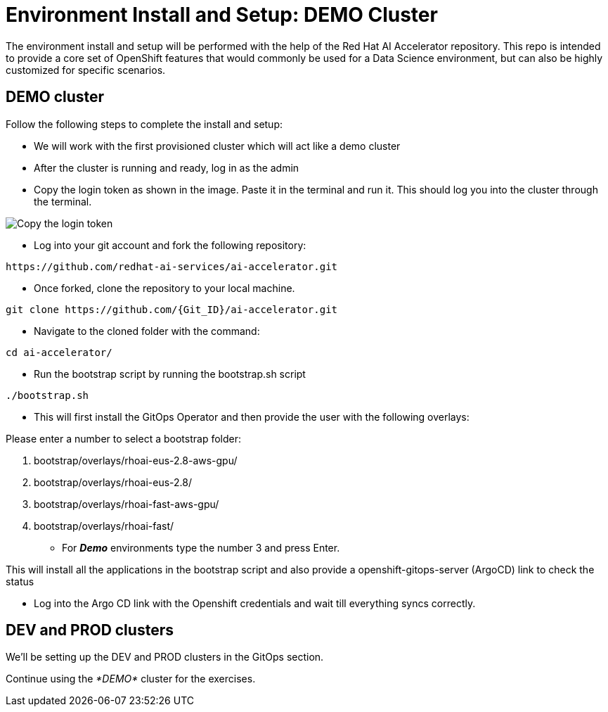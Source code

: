 # Environment Install and Setup: DEMO Cluster

The environment install and setup will be performed with the help of the Red Hat AI Accelerator repository. This repo is intended to provide a core set of OpenShift features that would commonly be used for a Data Science environment, but can also be highly customized for specific scenarios.

## DEMO cluster
Follow the following steps to complete the install and setup:

* We will work with the first provisioned cluster which will act like a demo cluster

* After the cluster is running and ready, log in as the admin

* Copy the login token as shown in the image. Paste it in the terminal and run it. This should log you into the cluster through the terminal.

image::images/Login_command.png[Copy the login token]

* Log into your git account and fork the following repository:
----
https://github.com/redhat-ai-services/ai-accelerator.git
----

* Once forked, clone the repository to your local machine.
[source,terminal]
----
git clone https://github.com/{Git_ID}/ai-accelerator.git
----

* Navigate to the cloned folder with the command:
[source,terminal]
----
cd ai-accelerator/
----

* Run the bootstrap script by running the bootstrap.sh script
[source,terminal]
----
./bootstrap.sh
----

* This will first install the GitOps Operator and then provide the user with the following overlays:

.Please enter a number to select a bootstrap folder:
[order=arabic]
1. bootstrap/overlays/rhoai-eus-2.8-aws-gpu/
2. bootstrap/overlays/rhoai-eus-2.8/
3. bootstrap/overlays/rhoai-fast-aws-gpu/
4. bootstrap/overlays/rhoai-fast/

* For _**Demo**_ environments type the number 3 and press Enter. 

This will install all the applications in the bootstrap script and also provide a openshift-gitops-server (ArgoCD) link to check the status

* Log into the Argo CD link with the Openshift credentials and wait till everything syncs correctly.


## DEV and PROD clusters
We'll be setting up the DEV and PROD clusters in the GitOps section.

Continue using the _*DEMO*_ cluster for the exercises.